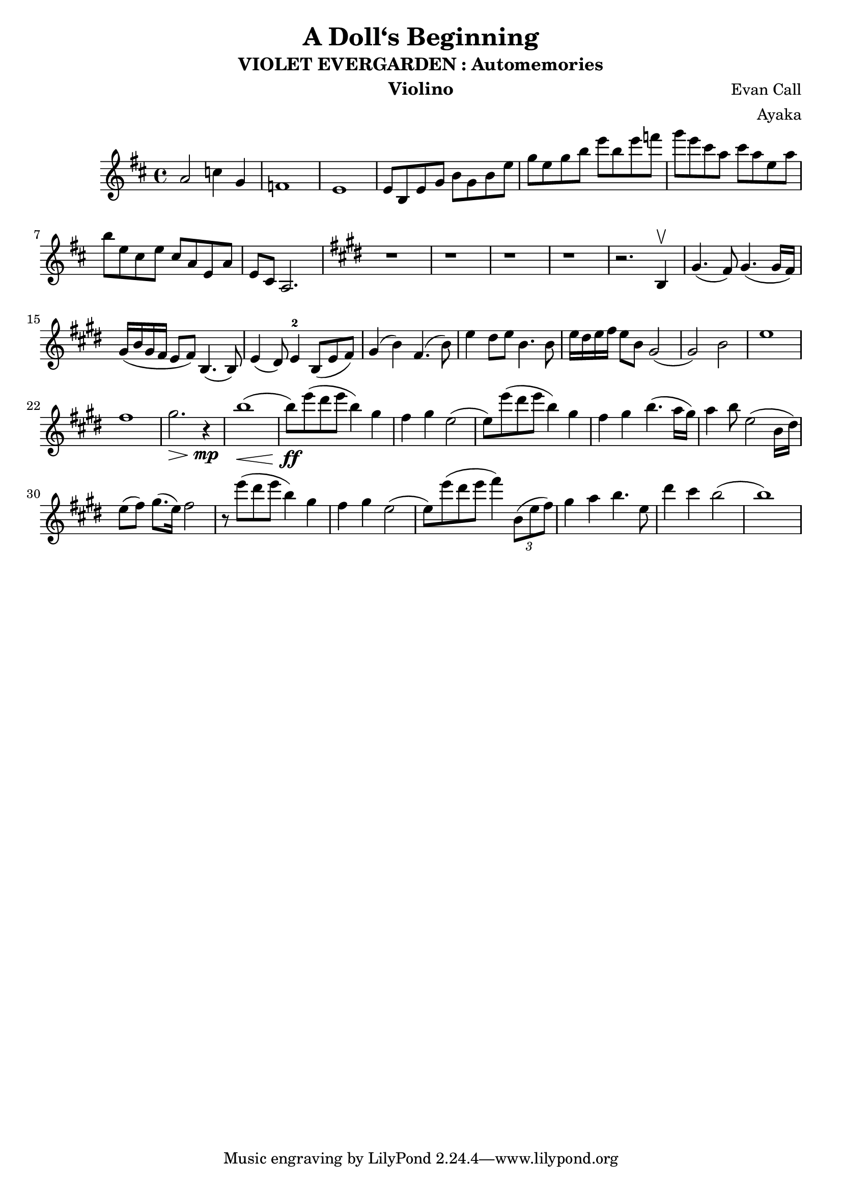 \version "2.18.2"

\header {
  title = "A Doll‘s Beginning"
  subtitle = "VIOLET EVERGARDEN : Automemories"
  instrument = "Violino"
  composer = "Evan Call"
  arranger = "Ayaka"
}

\relative c' {
  \key d \major
  a'2 c4 g4 f1 e1
  e8 b8 e8 g8 b8 g8 b8 e8 g8 e8 g8 b8 e8 b8 e8 f8
  g8 e8 cis8 a8 cis8 a8 e8 a8
  b8 e,8 cis8 e8 
  cis8 a8 e8 a8 e8 cis8 a2.
  \key e \major
  r1 r1 r1 r1 r2. b4 \upbow
  gis'4. (fis8) gis4. (gis16 fis16)
  
  gis16 (b16 gis16 fis16 e8 fis8) b,4. (b8)
  
  e4 (dis8) e4-2 b8 (e8 fis8)
  % ??? hls???? Orzzz 谢谢捧场
  %--------三回啊三回----------
  % hls女装最漂亮了
  % hls来北京穿女装 @ 2019.08.05
  % 记得穿着lolita坐飞机lol
  % hls女装最漂亮了
  % hls来北京穿女装 @ 2019.08.05
  % 记得穿着lolita坐飞机lol
  % hls女装最漂亮了
  % hls来北京穿女装 @ 2019.08.05
  % 记得穿着lolita坐飞机lol
  %--------三回啊三回----------
  % 我给您买了lol
  % ????????那是您的衣服，我哪里敢乱动
  gis4 (b4) fis4. (b8)
  e4 dis8 e8 b4. b8
  e16 dis16 e16 fis16 e8 b8
  gis2 (gis2) b2
  % Wilson 老师最强
  % 膜拜xyls orzzz谢谢宵夜老师
  e1 fis1 gis2. \> r4 \mp \! b1 % TODO: Crest
  
  \< (b8) \ff \! e8 (dis8 e8 b4) gis4 fis4 gis4 e2
  
  (e8) e'8 (dis8 e8 b4) gis4 fis4 gis4 b4. (a16 gis16)
  a4 b8 e,2 (b16 [dis16])
  % Orz 谢谢hlsQwQ 我回西雅图给您女装好不好(不
  % 您自己意会(滑稽
  % 您觉得是 那就是 不狡辩 
  % 没有女装 这辈子不会女装的！
  % ??? 造谣禁止(认真)
  % 我都要把你们的罪行传到github上去(笑
  % wdnmd hls
  % 溜了溜了.....
  e8 (fis8) gis8. (e16) fis2
  
  r8 e'8 (dis8 e8 b4) gis4 fis4 gis4 e2
  
  (e8) e'8 (dis8 e8 fis4) \times 2/3 {b,,8 (e8 fis8)}
  
  gis4 a4 b4. e,8
  dis'4 cis4 b2 (b1)
  
}
